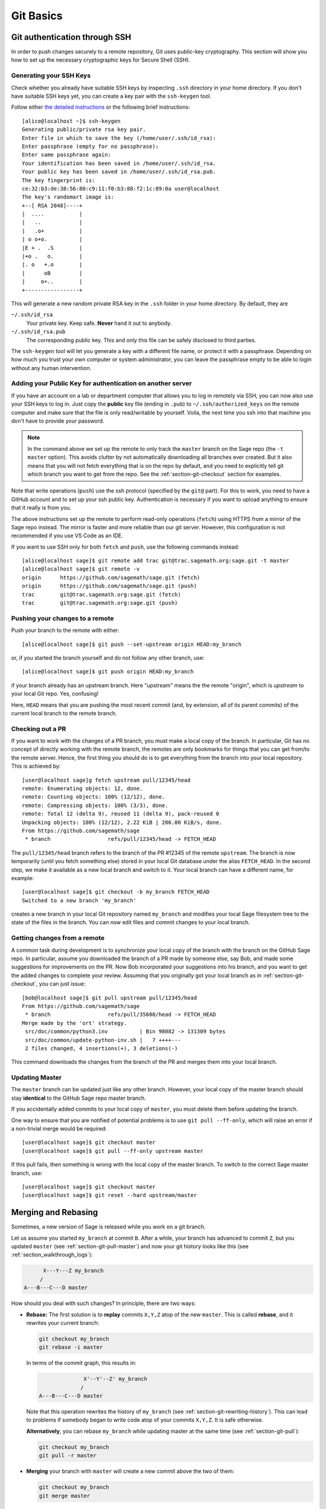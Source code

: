 .. highlight:: shell-session

.. _chapter-git-basic:

==========
Git Basics
==========


.. _section-git-ssh:

Git authentication through SSH
==============================

In order to push changes securely to a remote repository, Git uses public-key
cryptography. This section will show you how to set up the necessary
cryptographic keys for Secure Shell (SSH).


.. _section-github-ssh-key:

Generating your SSH Keys
------------------------

Check whether you already have suitable SSH keys by inspecting ``.ssh``
directory in your home directory. If you don't have suitable SSH keys yet, you
can create a key pair with the ``ssh-keygen`` tool.

Follow either `the detailed instructions
<https://git-scm.com/book/en/v2/Git-on-the-Server-Generating-Your-SSH-Public-Key>`_
or the following brief instructions::

    [alice@localhost ~]$ ssh-keygen
    Generating public/private rsa key pair.
    Enter file in which to save the key (/home/user/.ssh/id_rsa):
    Enter passphrase (empty for no passphrase):
    Enter same passphrase again:
    Your identification has been saved in /home/user/.ssh/id_rsa.
    Your public key has been saved in /home/user/.ssh/id_rsa.pub.
    The key fingerprint is:
    ce:32:b3:de:38:56:80:c9:11:f0:b3:88:f2:1c:89:0a user@localhost
    The key's randomart image is:
    +--[ RSA 2048]----+
    |  ....           |
    |   ..            |
    |   .o+           |
    | o o+o.          |
    |E + .  .S        |
    |+o .   o.        |
    |. o   +.o        |
    |      oB         |
    |     o+..        |
    +-----------------+

This will generate a new random private RSA key
in the ``.ssh`` folder in your home directory. By default, they are

``~/.ssh/id_rsa``
  Your private key. Keep safe. **Never** hand it out to anybody.

``~/.ssh/id_rsa.pub``
  The corresponding public key. This and only this file can be safely
  disclosed to third parties.

The ``ssh-keygen`` tool will let you generate a key with a different
file name, or protect it with a passphrase. Depending on how much you
trust your own computer or system administrator, you can leave the
passphrase empty to be able to login without any human intervention.


Adding your Public Key for authentication on another server
-----------------------------------------------------------

If you have an account on a lab or department computer that allows you
to log in remotely via SSH, you can now also use your SSH keys to
log in. Just copy the **public** key file (ending in ``.pub``) to
``~/.ssh/authorized_keys`` on the remote computer and make sure that
the file is only read/writable by yourself. Voila, the next time you
ssh into that machine you don't have to provide your password.

.. NOTE::

    In the command above we set up the remote to only track the
    ``master`` branch on the Sage repo (the ``-t master``
    option). This avoids clutter by not automatically downloading all
    branches ever created. But it also means that you will not fetch
    everything that is on the repo by default, and you need to explicitly
    tell git which branch you want to get from the repo. See the
    :ref:`section-git-checkout` section for examples.

Note that write operations (``push``) use the ssh protocol (specified by the ``git@``
part). For this to work, you need to have a GitHub account and to set up your ssh public
key.  Authentication is necessary if you want to upload anything to ensure
that it really is from you.

The above instructions set up the remote to perform read-only operations (``fetch``)
using HTTPS from a mirror of the Sage repo instead. The mirror is faster and
more reliable than our git server. However, this configuration is not recommended if
you use VS Code as an IDE.

If you want to use SSH only for both ``fetch`` and ``push``, use the
following commands instead::

    [alice@localhost sage]$ git remote add trac git@trac.sagemath.org:sage.git -t master
    [alice@localhost sage]$ git remote -v
    origin      https://github.com/sagemath/sage.git (fetch)
    origin      https://github.com/sagemath/sage.git (push)
    trac        git@trac.sagemath.org:sage.git (fetch)
    trac        git@trac.sagemath.org:sage.git (push)


.. _section-git-push:

Pushing your changes to a remote
--------------------------------

Push your branch to the remote with either::

    [alice@localhost sage]$ git push --set-upstream origin HEAD:my_branch

or, if you started the branch yourself and do not follow any other branch, use::

    [alice@localhost sage]$ git push origin HEAD:my_branch

if your branch already has an upstream branch. Here "upstream" means the the
remote "origin", which is *upstream* to your local Git repo. Yes, confusing!

Here, ``HEAD`` means that you are pushing the most recent commit (and, by
extension, all of its parent commits) of the current local branch to the remote
branch.


.. _section-git-checkout:

Checking out a PR
-----------------

If you want to work with the changes of a PR branch, you must
make a local copy of the branch. In particular, Git has no concept of directly
working with the remote branch, the remotes are only bookmarks for
things that you can get from/to the remote server. Hence, the first
thing you should do is to get everything from the branch
into your local repository. This is achieved by::

    [user@localhost sage]g fetch upstream pull/12345/head
    remote: Enumerating objects: 12, done.
    remote: Counting objects: 100% (12/12), done.
    remote: Compressing objects: 100% (3/3), done.
    remote: Total 12 (delta 9), reused 11 (delta 9), pack-reused 0
    Unpacking objects: 100% (12/12), 2.22 KiB | 206.00 KiB/s, done.
    From https://github.com/sagemath/sage
     * branch                  refs/pull/12345/head -> FETCH_HEAD

The ``pull/12345/head`` branch refers to the branch of the PR #12345 of the
remote ``upstream``. The branch is now temporarily (until you fetch something
else) stored in your local Git database under the alias ``FETCH_HEAD``. In the
second step, we make it available as a new local branch and switch to it. Your
local branch can have a different name, for example::

    [user@localhost sage]$ git checkout -b my_branch FETCH_HEAD
    Switched to a new branch 'my_branch'

creates a new branch in your local Git repository named ``my_branch``
and modifies your local Sage filesystem tree to the state of the files
in the branch. You can now edit files and commit changes to your
local branch.


.. _section-git-pull:

Getting changes from a remote
-----------------------------

A common task during development is to synchronize your local copy of the
branch with the branch on the GitHub Sage repo. In particular, assume you
downloaded the branch of a PR made by someone else, say Bob, and made some
suggestions for improvements on the PR. Now Bob incorporated your suggestions
into his branch, and you want to get the added changes to complete your review.
Assuming that you originally got your local branch as in
:ref:`section-git-checkout`, you can just issue::

    [bob@localhost sage]$ git pull upstream pull/12345/head
    From https://github.com/sagemath/sage
     * branch                  refs/pull/35608/head -> FETCH_HEAD
    Merge made by the 'ort' strategy.
     src/doc/common/python3.inv          | Bin 98082 -> 131309 bytes
     src/doc/common/update-python-inv.sh |   7 ++++---
     2 files changed, 4 insertions(+), 3 deletions(-)

This command downloads the changes from the branch of the PR and merges
them into your local branch.


.. _section-git-pull-master:

Updating Master
---------------

The ``master`` branch can be updated just like any other branch. However, your
local copy of the master branch should stay **identical** to the GitHub Sage repo master
branch.

If you accidentally added commits to your local copy of ``master``, you must
delete them before updating the branch.

One way to ensure that you are notified of potential problems is to use ``git
pull --ff-only``, which will raise an error if a non-trivial merge would be
required::

    [user@localhost sage]$ git checkout master
    [user@localhost sage]$ git pull --ff-only upstream master

If this pull fails, then something is wrong with the local copy of the
master branch. To switch to the correct Sage master branch, use::

    [user@localhost sage]$ git checkout master
    [user@localhost sage]$ git reset --hard upstream/master


.. _section-git-merge:

Merging and Rebasing
====================

Sometimes, a new version of Sage is released while you work on a git branch.

Let us assume you started ``my_branch`` at commit ``B``. After a while, your
branch has advanced to commit ``Z``, but you updated ``master`` (see
:ref:`section-git-pull-master`) and now your git history looks like this (see
:ref:`section_walkthrough_logs`):

.. CODE-BLOCK:: text

                     X---Y---Z my_branch
                    /
               A---B---C---D master

How should you deal with such changes? In principle, there are two ways:


* **Rebase:** The first solution is to **replay** commits ``X,Y,Z`` atop of the
  new ``master``. This is called **rebase**, and it rewrites your current
  branch:

  .. CODE-BLOCK:: text

      git checkout my_branch
      git rebase -i master

  In terms of the commit graph, this results in:

  .. CODE-BLOCK:: text

                             X'--Y'--Z' my_branch
                            /
               A---B---C---D master

  Note that this operation rewrites the history of ``my_branch`` (see
  :ref:`section-git-rewriting-history`). This can lead to problems if somebody
  began to write code atop of your commits ``X,Y,Z``. It is safe otherwise.

  **Alternatively**, you can rebase ``my_branch`` while updating master at the
  same time (see :ref:`section-git-pull`):

  .. CODE-BLOCK:: text

    git checkout my_branch
    git pull -r master

* **Merging** your branch with ``master`` will create a new commit above the two
  of them:

  .. CODE-BLOCK:: text

      git checkout my_branch
      git merge master

  The result is the following commit graph:

  .. CODE-BLOCK:: text

                     X---Y---Z---W my_branch
                    /           /
               A---B---C-------D master

  - **Pros:** you did not rewrite history (see
    :ref:`section-git-rewriting-history`).The additional commit is then easily
    pushed to the git repository and distributed to your collaborators.

  - **Cons:** it introduced an extra merge commit that would
    not be there had you used rebase.

  **Alternatively**, you can merge ``my_branch`` while updating master at the
  same time (see :ref:`section-git-pull`):

  .. CODE-BLOCK:: text

    git checkout my_branch
    git pull master

**In case of doubt** use merge rather than rebase. There is less risk involved,
and rebase in this case is only useful for branches with a very long history.


.. _section-git-mergetool:

Merge Tools
===========

Simple conflicts can be easily solved with Git only (see :ref:`section-git-conflict`)

For more complicated ones, a range of specialized programs are
available. Because the conflict marker includes the hash of the most recent
common parent, you can use a three-way diff::

    [alice@laptop]$ git mergetool

    This message is displayed because 'merge.tool' is not configured.
    See 'git mergetool --tool-help' or 'git help config' for more details.
    'git mergetool' will now attempt to use one of the following tools:
    meld opendiff kdiff3 [...] merge araxis bc3 codecompare emerge vimdiff
    Merging:
    fibonacci.py

    Normal merge conflict for 'fibonacci.py':
      {local}: modified file
      {remote}: modified file
    Hit return to start merge resolution tool (meld):

If you don't have a favourite merge tool we suggest you try `meld
<http://meldmerge.org/>`_ (cross-platform). The result looks like the following
screenshot.

.. IMAGE:: static/meld-screenshot.png

The middle file is the most recent common parent; on the right is
Bob's version and on the left is Alice's conflicting version. Clicking
on the arrow moves the marked change to the file in the adjacent
pane.


.. _section-git-conflict:

Conflict Resolution
-------------------

Merge conflicts happen if there are overlapping edits, and they are an
unavoidable consequence of distributed development. Fortunately,
resolving them is common and easy with Git. As a hypothetical example,
consider the following code snippet:

.. CODE-BLOCK:: python

    def fibonacci(i):
        """
        Return the `i`-th Fibonacci number
        """
        return fibonacci(i-1) * fibonacci(i-2)

This is clearly wrong; Two developers, namely Alice and Bob, decide to
fix it. Bob corrected the seed values:

.. CODE-BLOCK:: python

    def fibonacci(i):
       """
       Return the `i`-th Fibonacci number
       """
       if i > 1:
           return fibonacci(i-1) * fibonacci(i-2)
       return [0, 1][i]

and turned those changes into a new commit::

    [alice@laptop sage]$ git add fibonacci.py
    [alice@laptop sage]$ git commit -m 'return correct seed values'

He made her changes a PR to the GitHub sage repo and quickly got merged to the ``develop`` branch. Yes, his `fibonacci` function is not yet perfect but is certainly better than the original. Meanwhile, Alice changed the
multiplication to an addition since that is the correct recursion
formula:

.. CODE-BLOCK:: python

    def fibonacci(i):
        """
        Return the `i`-th Fibonacci number
        """
        return fibonacci(i-1) + fibonacci(i-2)

and merged his branch with the latest ``develop`` branch fetched from the GitHub Sage repo::

    [bob@home sage]$ git add fibonacci.py
    [bob@home sage]$ git commit -m 'corrected recursion formula, must be + instead of *'
    [bob@home sage]$ git merge develop
    ...
    CONFLICT (content): Merge conflict in fibonacci.py
    Automatic merge failed; fix conflicts and then commit the result.

The file now looks like this:

.. skip    # doctester confuses >>> with input marker

.. CODE-BLOCK:: python

    def fibonacci(i):
        """
        Return the `i`-th Fibonacci number
        """
    <<<<<<< HEAD
        if i > 1:
            return fibonacci(i-1) * fibonacci(i-2)
        return [0, 1][i]
    =======
        return fibonacci(i-1) + fibonacci(i-2)
    >>>>>>> 41675dfaedbfb89dcff0a47e520be4aa2b6c5d1b

The conflict is shown between the conflict markers ``<<<<<<<`` and
``>>>>>>>``. The first half (up to the ``=======`` marker) is Alice's
current version, the second half is Bob's version. The 40-digit hex
number after the second conflict marker is the SHA1 hash of the most
recent common parent of both.

It is now Alice's job to resolve the conflict by reconciling their
changes, for example by editing the file. Her result is:

.. CODE-BLOCK:: python

    def fibonacci(i):
        """
        Return the `i`-th Fibonacci number
        """
        if i > 1:
            return fibonacci(i-1) + fibonacci(i-2)
        return [0, 1][i]

And then upload both her original change *and* her merge commit to the GitHub Sage repo::

    [alice@laptop sage]$ git add fibonacci.py
    [alice@laptop sage]$ git commit -m "merged Bob's changes with mine"

The resulting commit graph now has a loop::

    [alice@laptop sage]$ git log --graph --oneline
    *   6316447 merged Bob's changes with mine
    |\
    | * 41675df corrected recursion formula, must be + instead of *
    * | 14ae1d3 return correct seed values
    |/
    * 14afe53 initial commit
    [alice@laptop sage]$ git push origin

This time, there is no merge conflict since Alice's branch already merged the ``develop`` branch.

